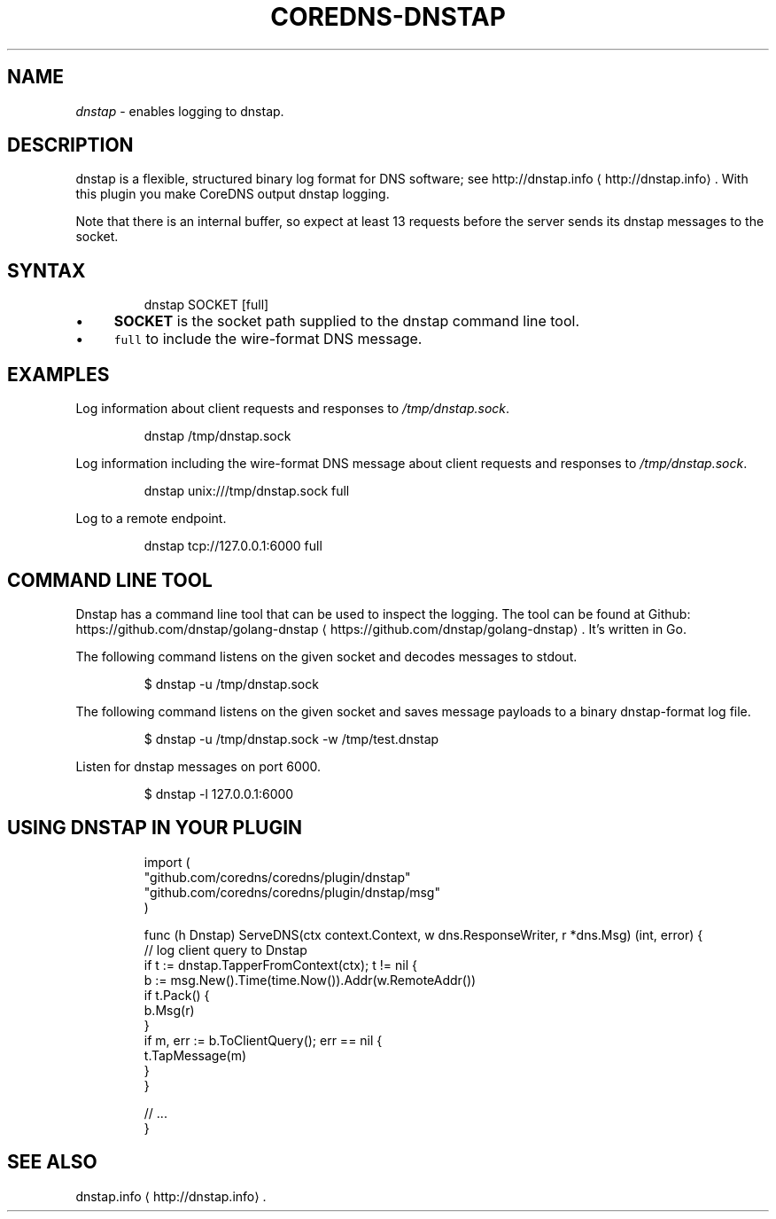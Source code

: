 .\" Generated by Mmark Markdown Processer - mmark.miek.nl
.TH "COREDNS-DNSTAP" 7 "September 2019" "CoreDNS" "CoreDNS Plugins"

.SH "NAME"
.PP
\fIdnstap\fP - enables logging to dnstap.

.SH "DESCRIPTION"
.PP
dnstap is a flexible, structured binary log format for DNS software; see http://dnstap.info
\[la]http://dnstap.info\[ra]. With this
plugin you make CoreDNS output dnstap logging.

.PP
Note that there is an internal buffer, so expect at least 13 requests before the server sends its
dnstap messages to the socket.

.SH "SYNTAX"
.PP
.RS

.nf
dnstap SOCKET [full]

.fi
.RE

.IP \(bu 4
\fBSOCKET\fP is the socket path supplied to the dnstap command line tool.
.IP \(bu 4
\fB\fCfull\fR to include the wire-format DNS message.


.SH "EXAMPLES"
.PP
Log information about client requests and responses to \fI/tmp/dnstap.sock\fP.

.PP
.RS

.nf
dnstap /tmp/dnstap.sock

.fi
.RE

.PP
Log information including the wire-format DNS message about client requests and responses to \fI/tmp/dnstap.sock\fP.

.PP
.RS

.nf
dnstap unix:///tmp/dnstap.sock full

.fi
.RE

.PP
Log to a remote endpoint.

.PP
.RS

.nf
dnstap tcp://127.0.0.1:6000 full

.fi
.RE

.SH "COMMAND LINE TOOL"
.PP
Dnstap has a command line tool that can be used to inspect the logging. The tool can be found
at Github: https://github.com/dnstap/golang-dnstap
\[la]https://github.com/dnstap/golang-dnstap\[ra]. It's written in Go.

.PP
The following command listens on the given socket and decodes messages to stdout.

.PP
.RS

.nf
$ dnstap \-u /tmp/dnstap.sock

.fi
.RE

.PP
The following command listens on the given socket and saves message payloads to a binary dnstap-format log file.

.PP
.RS

.nf
$ dnstap \-u /tmp/dnstap.sock \-w /tmp/test.dnstap

.fi
.RE

.PP
Listen for dnstap messages on port 6000.

.PP
.RS

.nf
$ dnstap \-l 127.0.0.1:6000

.fi
.RE

.SH "USING DNSTAP IN YOUR PLUGIN"
.PP
.RS

.nf
import (
    "github.com/coredns/coredns/plugin/dnstap"
    "github.com/coredns/coredns/plugin/dnstap/msg"
)

func (h Dnstap) ServeDNS(ctx context.Context, w dns.ResponseWriter, r *dns.Msg) (int, error) {
    // log client query to Dnstap
    if t := dnstap.TapperFromContext(ctx); t != nil {
        b := msg.New().Time(time.Now()).Addr(w.RemoteAddr())
        if t.Pack() {
            b.Msg(r)
        }
        if m, err := b.ToClientQuery(); err == nil {
            t.TapMessage(m)
        }
    }

    // ...
}

.fi
.RE

.SH "SEE ALSO"
.PP
dnstap.info
\[la]http://dnstap.info\[ra].

